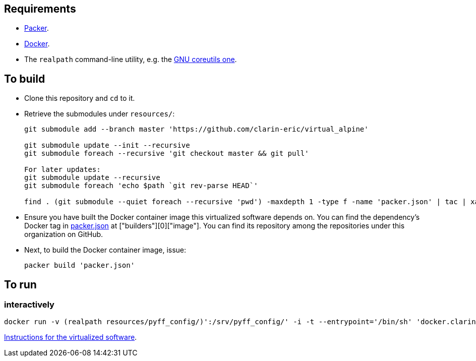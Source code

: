 == Requirements

* https://packer.io[Packer].
* https://www.docker.com/[Docker].
* The `realpath` command-line utility, e.g. the https://www.gnu.org/software/coreutils/manual/html_node/realpath-invocation.html[GNU coreutils one].

== To build

* Clone this repository and `cd` to it.
* Retrieve the submodules under `resources/`:
+
[source,Sh]
----
git submodule add --branch master 'https://github.com/clarin-eric/virtual_alpine'

git submodule update --init --recursive
git submodule foreach --recursive 'git checkout master && git pull'

For later updates:
git submodule update --recursive
git submodule foreach 'echo $path `git rev-parse HEAD`'

find . (git submodule --quiet foreach --recursive 'pwd') -maxdepth 1 -type f -name 'packer.json' | tac | xargs -n 1 packer build
----
+
* Ensure you have built the Docker container image this virtualized software depends on. You can find the dependency's Docker tag in link:packer.json[packer.json] at ["builders"][0]["image"]. You can find its repository among the repositories under this organization on GitHub.
* Next, to build the Docker container image, issue:
+
[source,Sh]
----
packer build 'packer.json'
----

== To run

=== interactively

[source,Sh]
----
docker run -v (realpath resources/pyff_config/)':/srv/pyff_config/' -i -t --entrypoint='/bin/sh' 'docker.clarin.eu/alpine-python_3-spf_saml_metadata_processing'
----
https://github.com/clarin-eric/SPF_SAML_metadata_processor[Instructions for the virtualized software].

////

TODO:
document pyff
-v (realpath resources/SAML_metadata_QA_validator/)':/opt/SAML_metadata_QA_validator/:ro'
/opt/SAML_metadata_QA_validator/

=== detachedly

[source,Sh]
----

----
////
